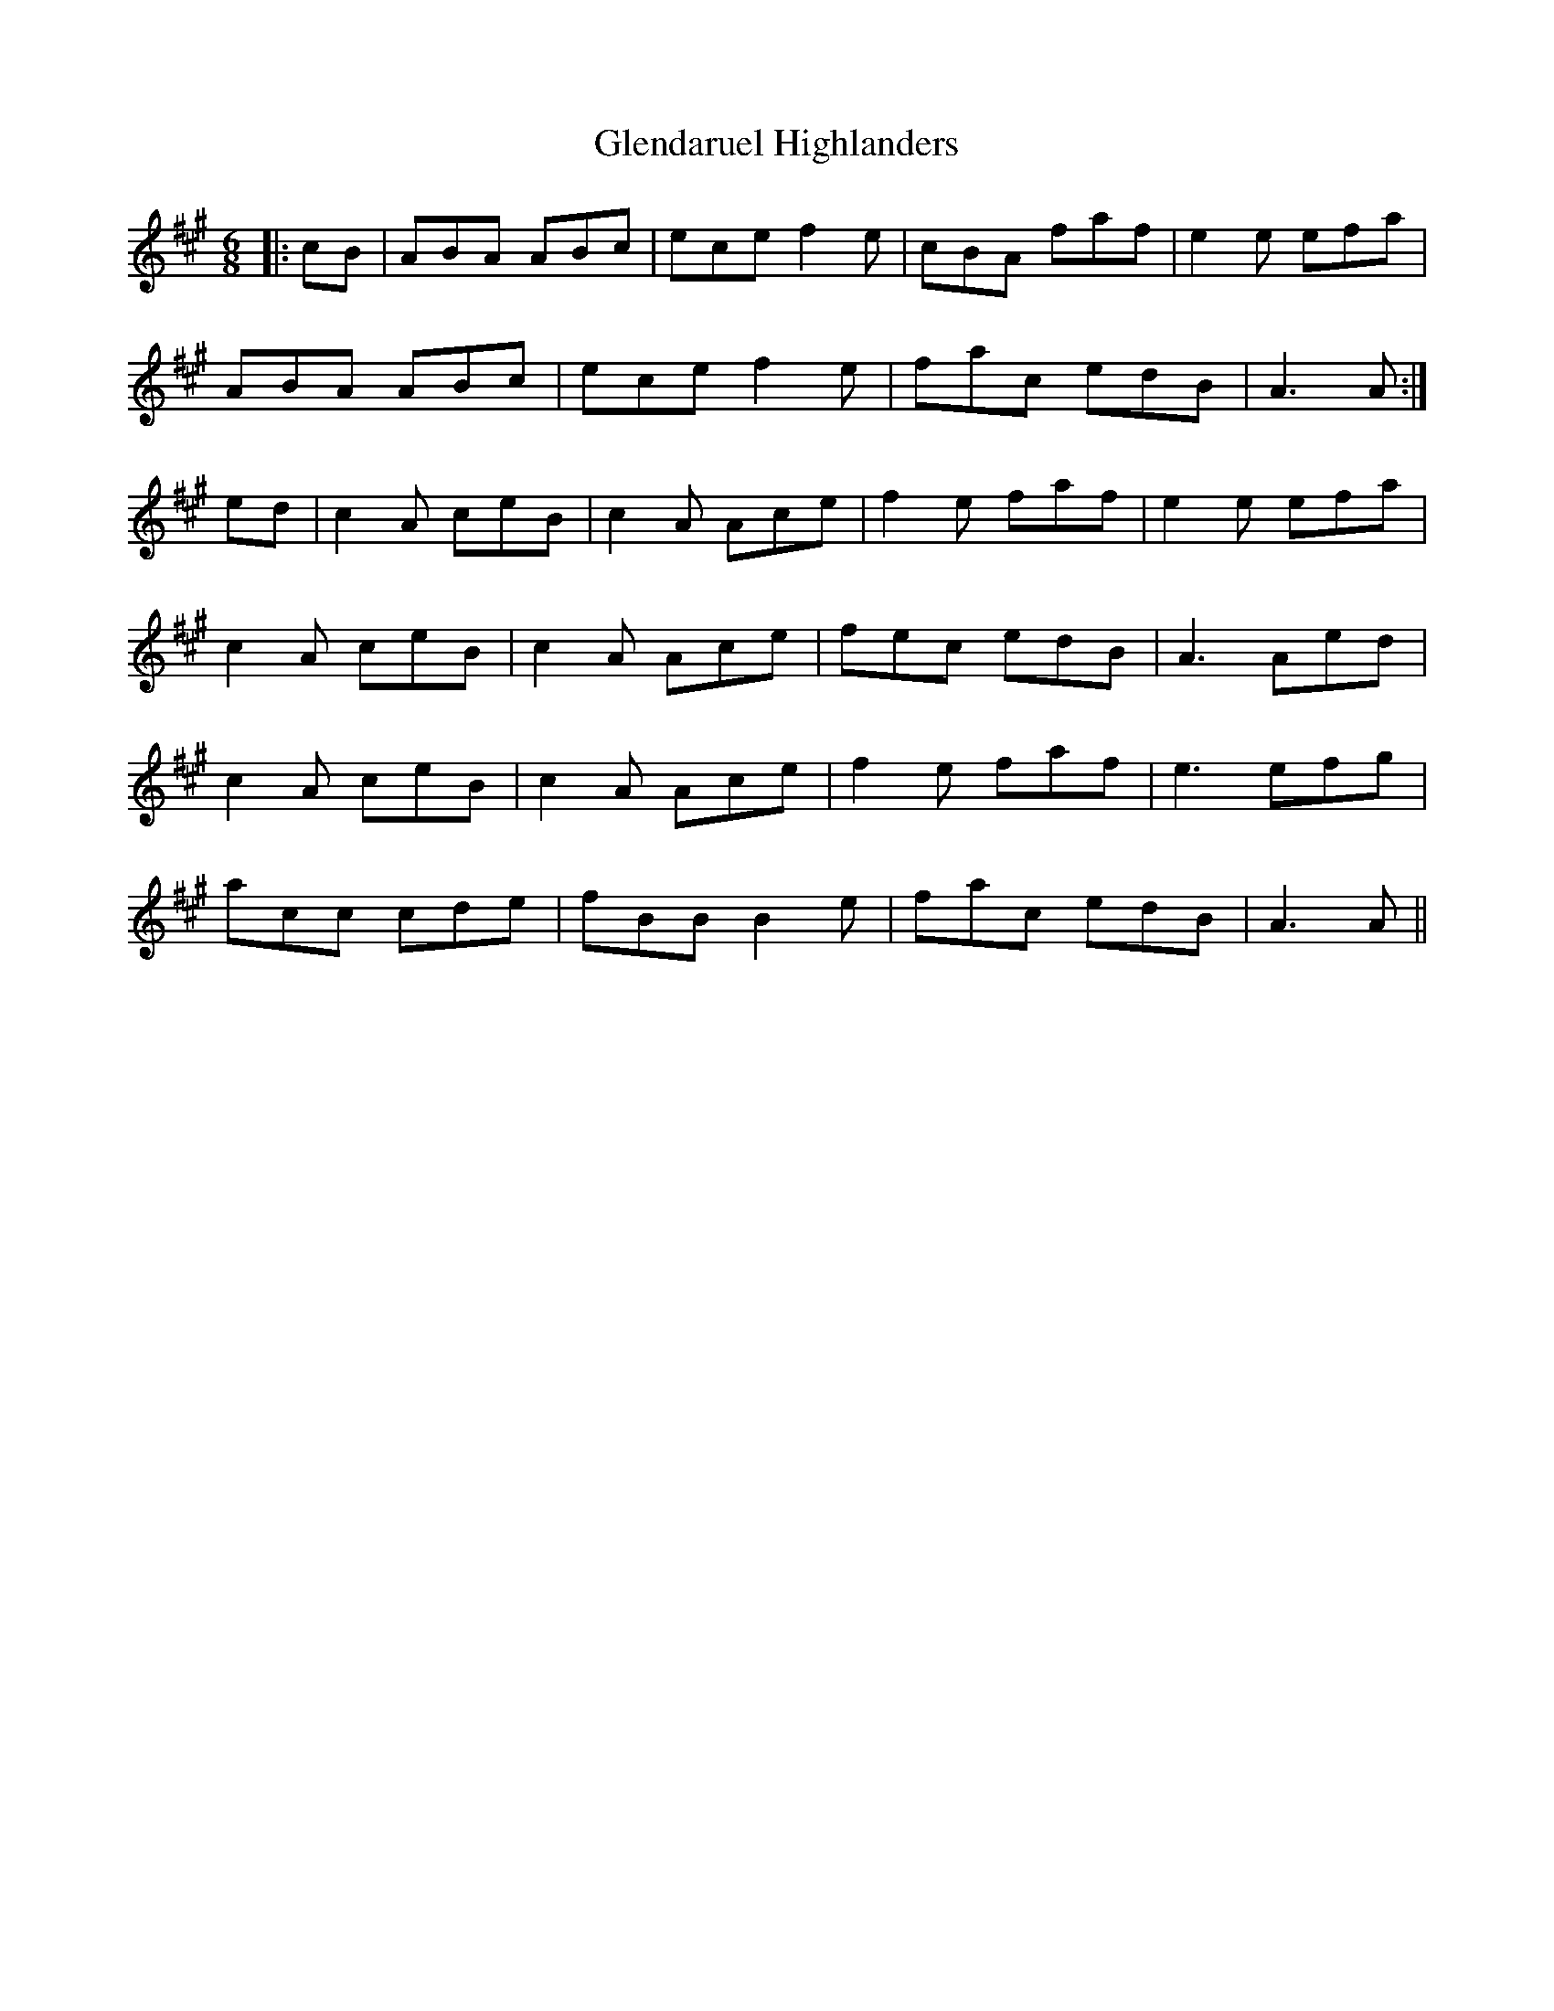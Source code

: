 X: 15483
T: Glendaruel Highlanders
R: jig
M: 6/8
K: Amajor
|:cB|ABA ABc|ece f2e|cBA faf|e2e efa|
ABA ABc|ece f2e|fac edB|A3 A:|
ed|c2A ceB|c2A Ace|f2e faf|e2e efa|
c2A ceB|c2A Ace|fec edB|A3 Aed|
c2A ceB|c2A Ace|f2e faf|e3 efg|
acc cde|fBB B2e|fac edB|A3 A||

